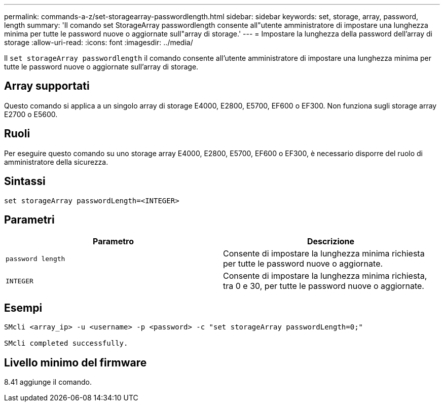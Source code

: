 ---
permalink: commands-a-z/set-storagearray-passwordlength.html 
sidebar: sidebar 
keywords: set, storage, array, password, length 
summary: 'Il comando set StorageArray passwordlength consente all"utente amministratore di impostare una lunghezza minima per tutte le password nuove o aggiornate sull"array di storage.' 
---
= Impostare la lunghezza della password dell'array di storage
:allow-uri-read: 
:icons: font
:imagesdir: ../media/


[role="lead"]
Il `set storageArray passwordlength` il comando consente all'utente amministratore di impostare una lunghezza minima per tutte le password nuove o aggiornate sull'array di storage.



== Array supportati

Questo comando si applica a un singolo array di storage E4000, E2800, E5700, EF600 o EF300. Non funziona sugli storage array E2700 o E5600.



== Ruoli

Per eseguire questo comando su uno storage array E4000, E2800, E5700, EF600 o EF300, è necessario disporre del ruolo di amministratore della sicurezza.



== Sintassi

[source, cli]
----
set storageArray passwordLength=<INTEGER>
----


== Parametri

[cols="2*"]
|===
| Parametro | Descrizione 


 a| 
`password length`
 a| 
Consente di impostare la lunghezza minima richiesta per tutte le password nuove o aggiornate.



 a| 
`INTEGER`
 a| 
Consente di impostare la lunghezza minima richiesta, tra 0 e 30, per tutte le password nuove o aggiornate.

|===


== Esempi

[listing]
----

SMcli <array_ip> -u <username> -p <password> -c "set storageArray passwordLength=0;"

SMcli completed successfully.
----


== Livello minimo del firmware

8.41 aggiunge il comando.
